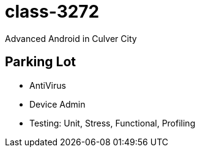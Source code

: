 class-3272
==========

Advanced Android in Culver City

== Parking Lot

* AntiVirus
* Device Admin

* Testing: Unit, Stress, Functional, Profiling
